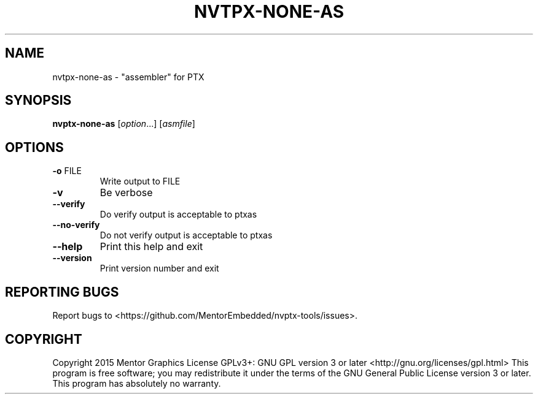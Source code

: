 .\" DO NOT MODIFY THIS FILE!  It was generated by help2man 1.47.5.
.TH NVTPX-NONE-AS "1" "October 2017" "nvtpx-none-as (nvptx-tools) 1.0" "User Commands"
.SH NAME
nvtpx-none-as \- "assembler" for PTX
.SH SYNOPSIS
.B nvptx-none-as
[\fI\,option\/\fR...] [\fI\,asmfile\/\fR]
.SH OPTIONS
.TP
\fB\-o\fR FILE
Write output to FILE
.TP
\fB\-v\fR
Be verbose
.TP
\fB\-\-verify\fR
Do verify output is acceptable to ptxas
.TP
\fB\-\-no\-verify\fR
Do not verify output is acceptable to ptxas
.TP
\fB\-\-help\fR
Print this help and exit
.TP
\fB\-\-version\fR
Print version number and exit
.SH "REPORTING BUGS"
Report bugs to <https://github.com/MentorEmbedded/nvptx\-tools/issues>.
.SH COPYRIGHT
Copyright 2015 Mentor Graphics
License GPLv3+: GNU GPL version 3 or later <http://gnu.org/licenses/gpl.html>
This program is free software; you may redistribute it under the terms of
the GNU General Public License version 3 or later.
This program has absolutely no warranty.
